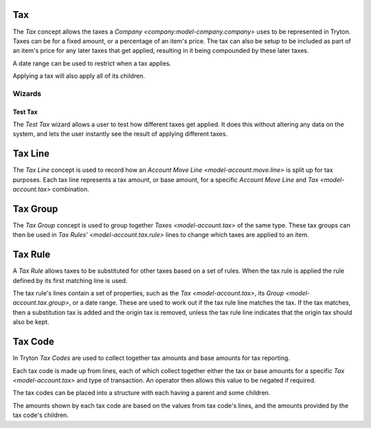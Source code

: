 .. _model-account.tax:

Tax
===

The *Tax* concept allows the taxes a `Company <company:model-company.company>`
uses to be represented in Tryton.
Taxes can be for a fixed amount, or a percentage of an item's price.
The tax can also be setup to be included as part of an item's price for any
later taxes that get applied, resulting in it being compounded by these later
taxes.

A date range can be used to restrict when a tax applies.

Applying a tax will also apply all of its children.

.. seealso::

   The taxes can be found by opening the main menu item:

      |Financial --> Configuration --> Taxes --> Taxes|__

      .. |Financial --> Configuration --> Taxes --> Taxes| replace:: :menuselection:`Financial --> Configuration --> Taxes --> Taxes`
      __ https://demo.tryton.org/model/account.tax

   Taxes can be created from `Tax Templates <model-account.tax.template>`.

Wizards
-------

.. _wizard-account.tax.test:

Test Tax
^^^^^^^^

The *Test Tax* wizard allows a user to test how different taxes get applied.
It does this without altering any data on the system, and lets the user
instantly see the result of applying different taxes.

.. seealso::

   The test tax wizard can be started using the main menu item:

      :menuselection:`Financial --> Configuration --> Taxes --> Test Tax`

.. _model-account.tax.line:

Tax Line
========

The *Tax Line* concept is used to record how an
`Account Move Line <model-account.move.line>` is split up for tax purposes.
Each tax line represents a tax amount, or base amount, for a specific
*Account Move Line* and `Tax <model-account.tax>` combination.

.. _model-account.tax.group:

Tax Group
=========

The *Tax Group* concept is used to group together `Taxes <model-account.tax>`
of the same type.
These tax groups can then be used in `Tax Rules' <model-account.tax.rule>`
lines to change which taxes are applied to an item.

.. seealso::

   The tax groups can be found using the main menu item:

      |Financial --> Configuration --> Taxes --> Tax Groups|__

      .. |Financial --> Configuration --> Taxes --> Tax Groups| replace:: :menuselection:`Financial --> Configuration --> Taxes --> Tax Groups`
      __ https://demo.tryton.org/model/account.tax.group

.. _model-account.tax.rule:

Tax Rule
========

A *Tax Rule* allows taxes to be substituted for other taxes based on a set of
rules.
When the tax rule is applied the rule defined by its first matching line is
used.

The tax rule's lines contain a set of properties, such as the
`Tax <model-account.tax>`, its `Group <model-account.tax.group>`, or a date
range.
These are used to work out if the tax rule line matches the tax.
If the tax matches, then a substitution tax is added and the origin tax is
removed, unless the tax rule line indicates that the origin tax should also
be kept.

.. seealso::

   The available tax rules can be found by opening the main menu item:

      |Financial --> Configuration --> Taxes --> Tax Rules|__

      .. |Financial --> Configuration --> Taxes --> Tax Rules| replace:: :menuselection:`Financial --> Configuration --> Taxes --> Tax Rules`
      __ https://demo.tryton.org/model/account.tax.rule

   Tax rules can be created from
   `Tax Rule Templates <model-account.tax.rule.template>`.

.. _model-account.tax.code:

Tax Code
========

In Tryton *Tax Codes* are used to collect together tax amounts and base amounts
for tax reporting.

Each tax code is made up from lines, each of which collect together either the
tax or base amounts for a specific `Tax <model-account.tax>` and type of
transaction.
An operator then allows this value to be negated if required.

The tax codes can be placed into a structure with each having a parent and
some children.

The amounts shown by each tax code are based on the values from tax code's
lines, and the amounts provided by the tax code's children.

.. seealso::

   The list of tax codes can be found using the main menu item:

      |Financial --> Configuration --> Taxes --> Tax Codes --> Tax Codes|__

      .. |Financial --> Configuration --> Taxes --> Tax Codes --> Tax Codes| replace:: :menuselection:`Financial --> Configuration --> Taxes --> Tax Codes --> Tax Codes`
      __ https://demo.tryton.org/model/account.tax.code

   Tax codes can be created from
   `Tax Code Templates <model-account.tax.code.template>`.
